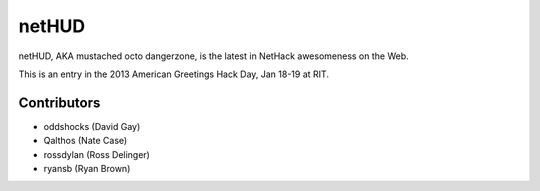 netHUD
======

netHUD, AKA mustached octo dangerzone, is the latest in NetHack awesomeness on the Web.

This is an entry in the 2013 American Greetings Hack Day, Jan 18-19 at RIT.

Contributors
------------

-   oddshocks (David Gay)
-   Qalthos (Nate Case)
-   rossdylan (Ross Delinger)
-   ryansb (Ryan Brown)
